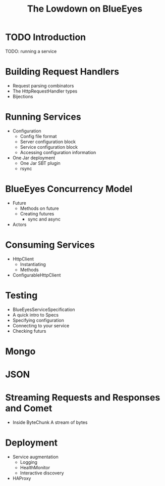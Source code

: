 #+TITLE: The Lowdown on BlueEyes
* TODO Introduction
  TODO: running a service
* Building Request Handlers
  - Request parsing combinators
  - The HttpRequestHandler types
  - Bijections
* Running Services
 - Configuration
   - Config file format
   - Server configuration block
   - Service configuration block
   - Accessing configuration information
 - One Jar deployment
   - One Jar SBT plugin
   - rsync
* BlueEyes Concurrency Model
  - Future
    - Methods on future
    - Creating futures
      - sync and async
  - Actors
* Consuming Services
  - HttpClient
    - Instantiating
    - Methods
  - ConfigurableHttpClient
* Testing
  - BlueEyesServiceSpecification
  - A quick intro to Specs
  - Specifying configuration
  - Connecting to your service
  - Checking futurs
* Mongo
* JSON
* Streaming Requests and Responses and Comet
  - Inside ByteChunk
    A stream of bytes
* Deployment
  - Service augmentation
    - Logging
    - HealthMonitor
    - Interactive discovery
  - HAProxy
